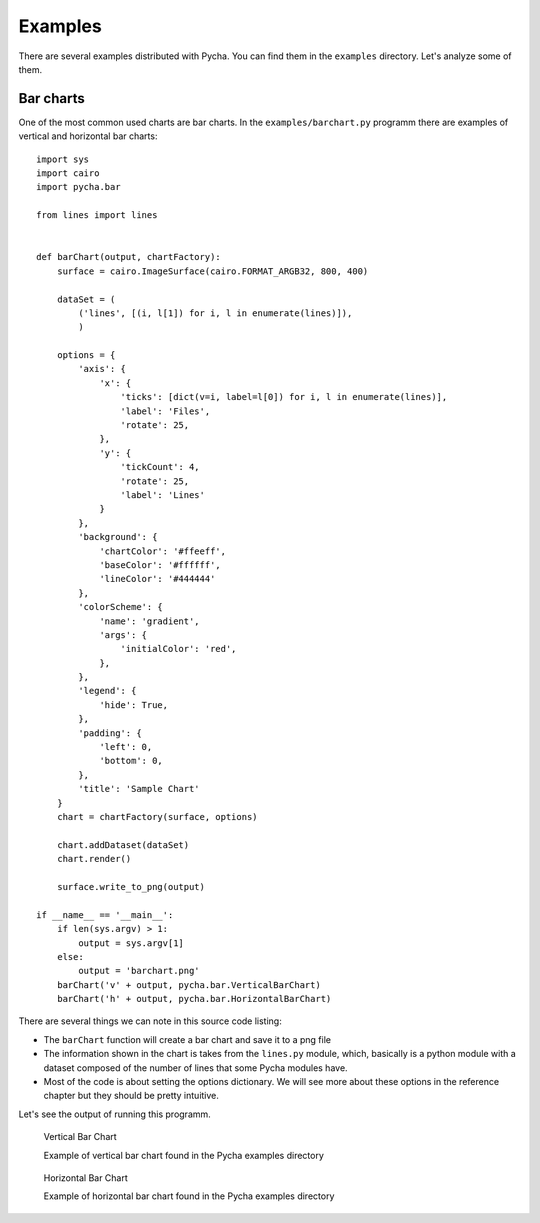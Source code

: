 ========
Examples
========

There are several examples distributed with Pycha. You can find them in the
``examples`` directory. Let's analyze some of them.

Bar charts
----------

One of the most common used charts are bar charts. In the
``examples/barchart.py`` programm there are examples of vertical and
horizontal bar charts::

  import sys
  import cairo
  import pycha.bar

  from lines import lines


  def barChart(output, chartFactory):
      surface = cairo.ImageSurface(cairo.FORMAT_ARGB32, 800, 400)

      dataSet = (
          ('lines', [(i, l[1]) for i, l in enumerate(lines)]),
          )

      options = {
          'axis': {
              'x': {
                  'ticks': [dict(v=i, label=l[0]) for i, l in enumerate(lines)],
                  'label': 'Files',
                  'rotate': 25,
              },
              'y': {
                  'tickCount': 4,
                  'rotate': 25,
                  'label': 'Lines'
              }
          },
          'background': {
              'chartColor': '#ffeeff',
              'baseColor': '#ffffff',
              'lineColor': '#444444'
          },
          'colorScheme': {
              'name': 'gradient',
              'args': {
                  'initialColor': 'red',
              },
          },
          'legend': {
              'hide': True,
          },
          'padding': {
              'left': 0,
              'bottom': 0,
          },
          'title': 'Sample Chart'
      }
      chart = chartFactory(surface, options)

      chart.addDataset(dataSet)
      chart.render()

      surface.write_to_png(output)

  if __name__ == '__main__':
      if len(sys.argv) > 1:
          output = sys.argv[1]
      else:
          output = 'barchart.png'
      barChart('v' + output, pycha.bar.VerticalBarChart)
      barChart('h' + output, pycha.bar.HorizontalBarChart)

There are several things we can note in this source code listing:

* The ``barChart`` function will create a bar chart and save it to a png file
* The information shown in the chart is takes from the ``lines.py`` module,
  which, basically is a python module with a dataset composed of the
  number of lines that some Pycha modules have.
* Most of the code is about setting the options dictionary. We will see
  more about these options in the reference chapter but they should be
  pretty intuitive.

Let's see the output of running this programm.

.. figure:: _static/vbarchart.png
   :alt: Vertical Bar Chart

   Vertical Bar Chart

   Example of vertical bar chart found in the Pycha examples directory


.. figure:: _static/hbarchart.png
   :alt: Horizontal Bar Chart

   Horizontal Bar Chart

   Example of horizontal bar chart found in the Pycha examples directory
